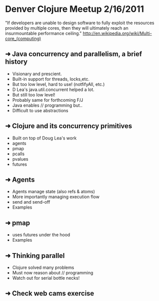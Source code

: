 * Denver Clojure Meetup 2/16/2011

"If developers are unable to design software to fully exploit the resources provided by multiple cores, then they will ultimately reach an insurmountable performance ceiling." http://en.wikipedia.org/wiki/Multi-core_(computing)

** ➜ Java concurrency and parallelism, a brief history
   - Visionary and prescient.
   - Built-in support for threads, locks,etc.
   - But too low level, hard to use! (notfifyAll, etc.)
   - D Lea's java.util.concurrent helped a lot.
   - But still too low level!
   - Probably same for forthcoming F/J
   - Java enables // programming but..
   - Difficult to use abstractions
** ➜ Clojure and its concurrency primitives
   - Built on top of Doug Lea's work
   - agents
   - pmap
   - pcalls
   - pvalues
   - futures
** ➜ Agents
   - Agents manage state (also refs & atoms)
   - More importantly managing execution flow
   - send and send-off
   - Examples
** ➜ pmap
   - uses futures under the hood
   - Examples
** ➜ Thinking parallel
   - Clojure solved many problems
   - Must now reason about // programming
   - Watch out for serial bottle necks!
** ➜ Check web cams exercise
 
